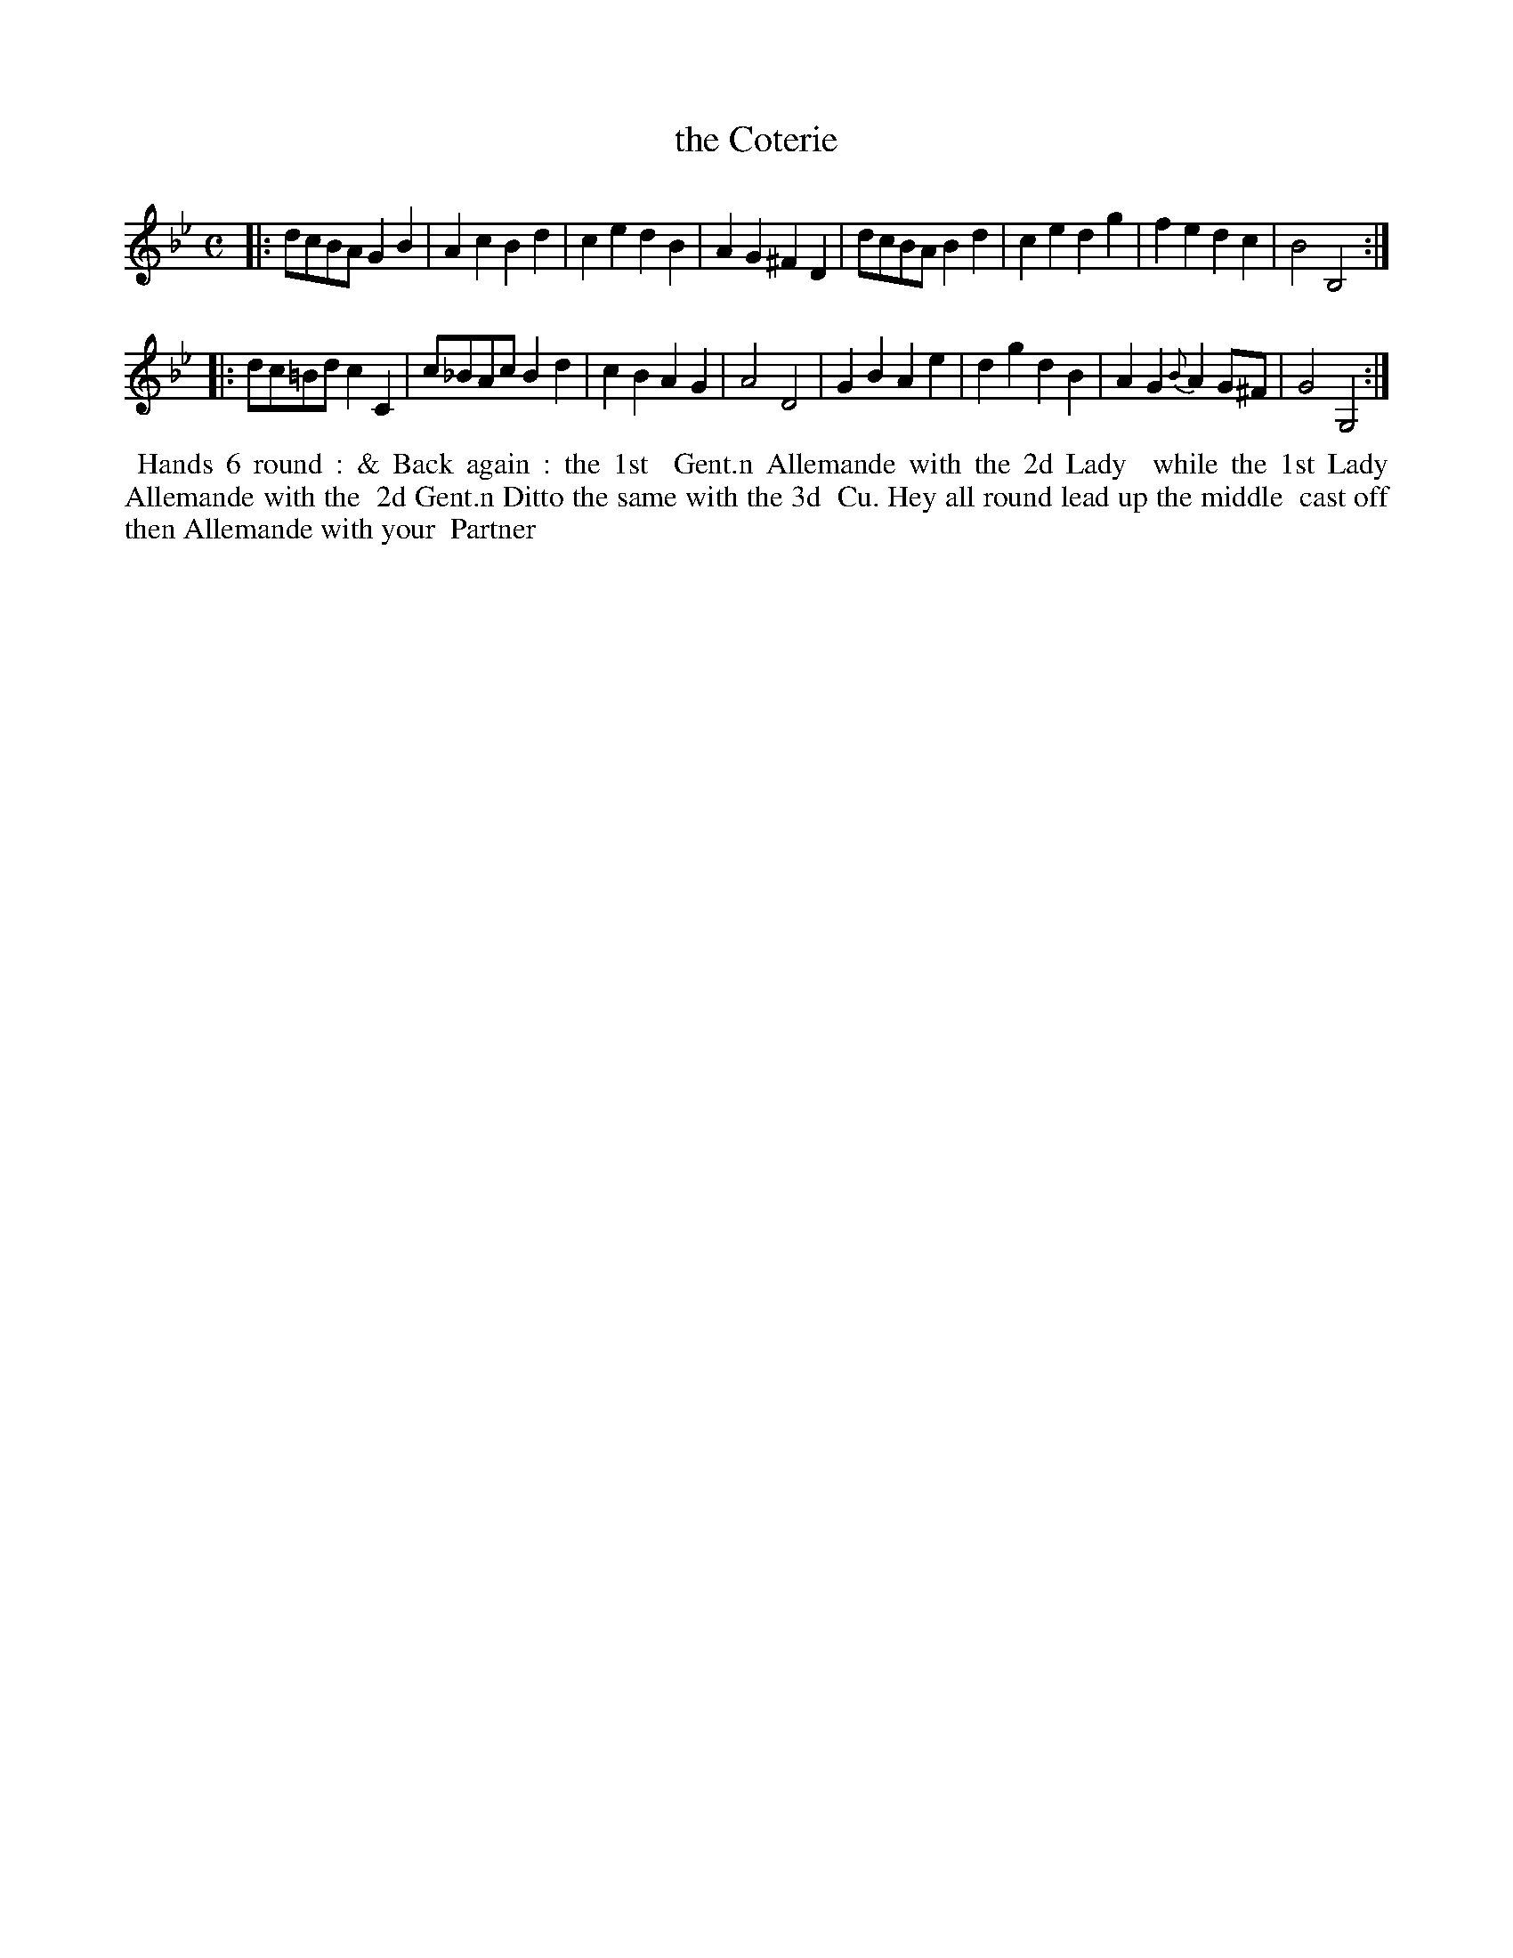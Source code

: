 X: 7
T: the Coterie
R: reel
M: C
L: 1/8
Z: 2011 John Chambers <jc:trillian.mit.edu>
B: William Randall eds "Twenty Four Country Dances", London 1771, p.6
K: Gm
|: dcBA G2B2 | A2c2 B2d2 | c2e2 d2B2 | A2G2 ^F2D2 |\
   dcBA B2d2 | c2e2 d2g2 | f2e2 d2c2 | B4 B,4 :|
|: dc=Bd c2C2 | c_BAc B2d2 | c2B2 A2G2 | A4 D4 |\
   G2B2 A2e2 | d2g2 d2B2 | A2G2 {B}A2G^F | G4 G,4 :|
% - - - - - - - - - - - - - - - - - - - - - - - - -
%%begintext align
%% Hands 6 round : & Back again : the 1st
%% Gent.n Allemande with the 2d Lady
%% while the 1st Lady Allemande with the
%% 2d Gent.n Ditto the same with the 3d
%% Cu. Hey all round lead up the middle
%% cast off then Allemande with your
%% Partner
%%endtext
% - - - - - - - - - - - - - - - - - - - - - - - - -
